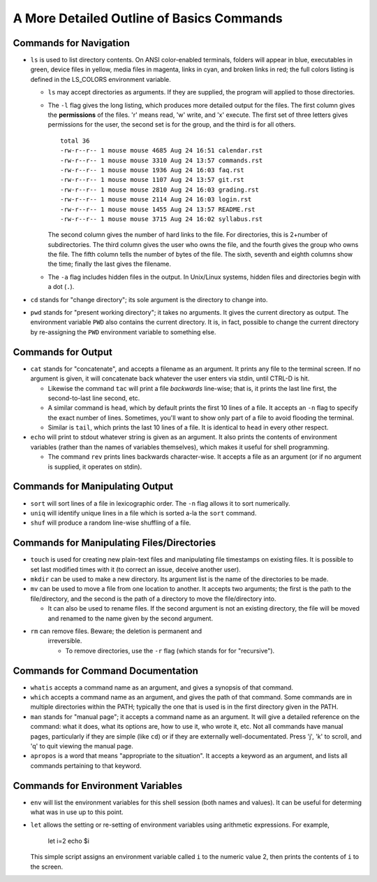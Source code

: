 A More Detailed Outline of Basics Commands
==========================================


Commands for Navigation
-----------------------

* ``ls`` is used to list directory contents. On ANSI color-enabled terminals,
  folders will appear in blue, executables in green, device files in yellow,
  media files in magenta, links in cyan, and broken links in red; the full
  colors listing is defined in the LS_COLORS environment variable.

  + ``ls`` may accept directories as arguments. If they are supplied, the
    program will applied to those directories.

  + The ``-l`` flag gives the long listing, which produces more detailed
    output for the files. The first column gives the **permissions** of the
    files. 'r' means read, 'w' write, and 'x' execute. The first set of
    three letters gives permissions for the user, the second set is for the
    group, and the third is for all others.

    ::

      total 36
      -rw-r--r-- 1 mouse mouse 4685 Aug 24 16:51 calendar.rst
      -rw-r--r-- 1 mouse mouse 3310 Aug 24 13:57 commands.rst
      -rw-r--r-- 1 mouse mouse 1936 Aug 24 16:03 faq.rst
      -rw-r--r-- 1 mouse mouse 1107 Aug 24 13:57 git.rst
      -rw-r--r-- 1 mouse mouse 2810 Aug 24 16:03 grading.rst
      -rw-r--r-- 1 mouse mouse 2114 Aug 24 16:03 login.rst
      -rw-r--r-- 1 mouse mouse 1455 Aug 24 13:57 README.rst
      -rw-r--r-- 1 mouse mouse 3715 Aug 24 16:02 syllabus.rst

    The second column gives the number of hard links to the file. For
    directories, this is 2+number of subdirectories. The third column gives
    the user who owns the file, and the fourth gives the group who owns
    the file.  The fifth column tells the number of bytes of the file.
    The sixth, seventh and eighth columns show the time; finally the last
    gives the filename.

  + The ``-a`` flag includes hidden files in the output. In Unix/Linux
    systems, hidden files and directories begin with a dot (``.``).


* ``cd`` stands for "change directory"; its sole argument is the directory
  to change into.

* ``pwd`` stands for "present working directory"; it takes no arguments.
  It gives the current directory as output.  The environment variable ``PWD``
  also contains the current directory.  It is, in fact, possible to change 
  the current directory by re-assigning the ``PWD`` environment variable
  to something else.


Commands for Output
-------------------

* ``cat`` stands for "concatenate", and accepts a filename as an argument.
  It prints any file to the terminal screen.  If no argument is given, it
  will concatenate back whatever the user enters via stdin, until CTRL-D
  is hit.

  + Likewise the command ``tac`` will print a file *backwards* line-wise; 
    that is, it prints the last line first, the second-to-last line second,
    etc.

  + A similar command is ``head``, which by default prints the first 10
    lines of a file.  It accepts an ``-n`` flag to specify the exact number
    of lines.  Sometimes, you'll want to show only part of a file to avoid
    flooding the terminal.

  + Similar is ``tail``, which prints the last 10 lines of a file. It is
    identical to ``head`` in every other respect.

* ``echo`` will print to stdout whatever string is given as an argument.
  It also prints the contents of environment variables (rather than the
  names of variables themselves), which makes it useful for shell programming.

  + The command ``rev`` prints lines backwards character-wise.  It accepts
    a file as an argument (or if no argument is supplied, it operates on
    stdin).  


Commands for Manipulating Output
--------------------------------

* ``sort`` will sort lines of a file in lexicographic order. The ``-n`` flag
  allows it to sort numerically.

* ``uniq`` will identify unique lines in a file which is sorted a-la the
  ``sort`` command. 

* ``shuf`` will produce a random line-wise shuffling of a file.


Commands for Manipulating Files/Directories
-------------------------------------------

* ``touch`` is used for creating new plain-text files and manipulating 
  file timestamps on existing files.  It is possible to set last modified 
  times with it (to correct an issue, deceive another user).

* ``mkdir`` can be used to make a new directory.  Its argument list is the
  name of the directories to be made. 

* ``mv`` can be used to move a file from one location to another. It accepts
  two arguments; the first is the path to the file/directory, and the second
  is the path of a directory to move the file/directory into.
  
  + It can also be used to rename files. If the second argument is not an
    existing directory, the file will be moved and renamed to the name given
    by the second argument.

* ``rm`` can remove files.  Beware; the deletion is permanent and 
   irreversible.

   + To remove directories, use the ``-r`` flag (which stands for
     for "recursive").


Commands for Command Documentation
----------------------------------

* ``whatis`` accepts a command name as an argument, and gives a synopsis
  of that command.

* ``which`` accepts a command name as an argument, and gives the path
  of that command.  Some commands are in multiple directories within
  the PATH; typically the one that is used is in the first directory
  given in the PATH.

* ``man`` stands for "manual page"; it accepts a command name as an
  argument.  It will give a detailed reference on the command: what
  it does, what its options are, how to use it, who wrote it, etc.
  Not all commands have manual pages, particularly if they are simple
  (like ``cd``) or if they are externally well-documentated. Press
  'j', 'k' to scroll, and 'q' to quit viewing the manual page.

* ``apropos`` is a word that means "appropriate to the situation".
  It accepts a keyword as an argument, and lists all commands pertaining
  to that keyword.


Commands for Environment Variables
----------------------------------

* ``env`` will list the environment variables for this shell session
  (both names and values). It can be useful for determing what was in use
  up to this point. 

* ``let`` allows the setting or re-setting of environment variables
  using arithmetic expressions.  For example,

    .. code:: sh
    
    let i=2
    echo $i

  This simple script assigns an environment variable called ``i`` to
  the numeric value 2, then prints the contents of ``i`` to the screen.
